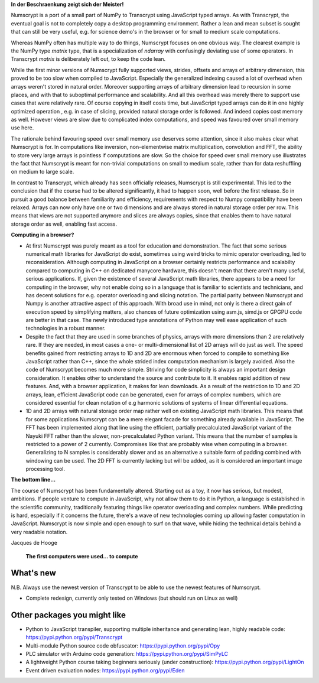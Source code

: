 **In der Beschraenkung zeigt sich der Meister!**

Numscrypt is a port of a small part of NumPy to Transcrypt using JavaScript typed arrays. As with Transcrypt, the eventual goal is not to completely copy a desktop programming environment. Rather a lean and mean subset is sought that can still be very useful, e.g. for science demo's in the browser or for small to medium scale computations.

Whereas NumPy often has multiple way to do things, Numscrypt focuses on one obvious way. The clearest example is the NumPy type *matrix* type, that is a specialization of *ndarray* with confusingly deviating use of some operators. In Transcrypt *matrix* is deliberately left out, to keep the code lean.

While the first minor versions of Numscrypt fully supported views, strides, offsets and arrays of arbitrary dimension, this proved to be too slow when compiled to JavaScript. Especially the generalized indexing caused a lot of overhead when arrays weren't stored in natural order. Moreover supporting arrays of arbitrary dimension lead to recursion in some places, and with that to suboptimal performance and scalability. And all this overhead was merely there to support use cases that were relatively rare. Of course copying in itself costs time, but JavaScript typed arrays can do it in one highly optimized operation , e.g. in case of slicing, provided natural storage order is followed. And indeed copies cost memory as well. However views are slow due to complicated index computations, and speed was favoured over small memory use here.

The rationale behind favouring speed over small memory use deserves some attention, since it also makes clear what Numscrypt is for. In computations like inversion, non-elementwise matrix multiplication, convolution and FFT, the ability to store very large arrays is pointless if computations are slow. So the choice for speed over small memory use illustrates the fact that Numscrypt is meant for non-trivial computations on small to medium scale, rather than for data reshuffling on medium to large scale.

In contrast to Transcrypt, which already has seen officially releases, Numscrypt is still experimental. This led to the conclusion that if the course had to be altered significantly, it had to happen soon, well before the first release. So in pursuit a good balance between familiarity and efficiency, requirements with respect to Numpy compatibility have been relaxed.  Arrays can now only have one or two dimensions and are always stored in natural storage order per row. This means that views are not supported anymore and slices are always copies, since that enables them to have natural storage order as well, enabling fast access.

**Computing in a browser?**

- At first Numscrypt was purely meant as a tool for education and demonstration. The fact that some serious numerical math libraries for JavaScript do exist, sometimes using weird tricks to mimic operator overloading, led to reconsideration. Although computing in JavaScript on a browser certainly restricts performance and scalabilty compared to computing in C++ on dedicated manycore hardware, this doesn't mean that there aren't many useful, serious applications. If, given the existence of several JavaScript math libraries, there appears to be a need for computing in the browser, why not enable doing so in a language that is familiar to scientists and technicians, and has decent solutions for e.g. operator overloading and slicing notation. The partial parity between Numscrypt and Numpy is another attractive aspect of this approach. With broad use in mind, not only is there a direct gain of execution speed by simplifying matters, also chances of future optimization using asm.js, simd.js or GPGPU code are better in that case. The newly introduced type annotations of Python may well ease application of such technologies in a robust manner.

- Despite the fact that they are used in some branches of physics, arrays with more dimensions than 2 are relatively rare. If they are needed, in most cases a one- or multi-dimensional list of 2D arrays will do just as well. The speed benefits gained from restricting arrays to 1D and 2D are enormous when forced to compile to something like JavaScript rather than C++, since the whole strided index computation mechanism is largely avoided. Also the code of Numscrypt becomes much more simple. Striving for code simplicity is always an important design consideration. It enables other to understand the source and contribute to it. It enables rapid addition of new features. And, with a browser application, it makes for lean downloads. As a result of the restriction to 1D and 2D arrays, lean, efficient JavaScript code can be generated, even for arrays of complex numbers, which are considered essential for clean notation of e.g harmonic solutions of systems of linear differential equations.

- 1D and 2D arrays with natural storage order map rather well on existing JavaScript math libraries. This means that for some applications Numscrypt can be a mere elegant facade for something already available in JavaScript. The FFT has been implemented along that line using the efficient, partially precalculated JavaScript variant of the Nayuki FFT rather than the slower, non-precalculated Python variant. This means that the number of samples is restricted to a power of 2 currently. Compromises like that are probably wise when computing in a browser. Generalizing to N samples is considerably slower and as an alternative a suitable form of padding combined with windowing can be used. The 2D FFT is currently lacking but will be added, as it is considered an important image processing tool.

**The bottom line...**

The course of Numscrypt has been fundamentally altered. Starting out as a toy, it now has serious, but modest, ambitions. If people venture to compute in JavaScript, why not allow them to do it in Python, a language is established in the scientific community, traditionally featuring things like operator overloading and complex numbers. While predicting is hard, especially if it concerns the future, there's a wave of new technologies coming up allowing faster computation in JavaScript. Numscrypt is now simple and open enough to surf on that wave, while hiding the technical details behind a very readable notation.

Jacques de Hooge

.. figure:: http://www.transcrypt.org/numscrypt/illustrations/numscrypt_logo_white_small.png
	:alt: Logo
	
	**The first computers were used... to compute**

What's new
==========

N.B. Always use the newest version of Transcrypt to be able to use the newest features of Numscrypt.

- Complete redesign, currently only tested on Windows (but should run on Linux as well)

Other packages you might like
=============================

- Python to JavaScript transpiler, supporting multiple inheritance and generating lean, highly readable code: https://pypi.python.org/pypi/Transcrypt
- Multi-module Python source code obfuscator: https://pypi.python.org/pypi/Opy
- PLC simulator with Arduino code generation: https://pypi.python.org/pypi/SimPyLC
- A lightweight Python course taking beginners seriously (under construction): https://pypi.python.org/pypi/LightOn
- Event driven evaluation nodes: https://pypi.python.org/pypi/Eden
